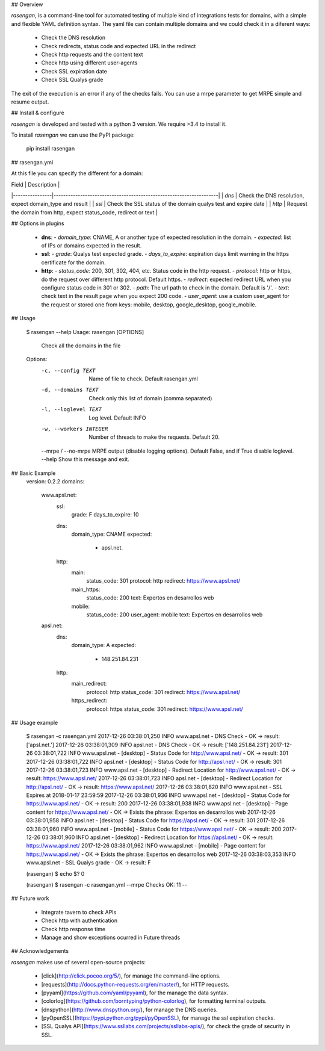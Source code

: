 ## Overview

`rasengan`, is a command-line tool for automated testing of multiple kind of integrations tests for domains, with 
a simple and flexible YAML definition syntax.
The yaml file can contain multiple domains and we could check it in a diferent ways:
  - Check the DNS resolution
  - Check redirects, status code and expected URL in the redirect
  - Check http requests and the content text
  - Check http using different user-agents
  - Check SSL expiration date
  - Check SSL Qualys grade

The exit of the execution is an error if any of the checks fails.
You can use a mrpe parameter to get MRPE simple and resume output.  


## Install & configure

`rasengan` is developed and tested with a python 3 version. We require >3.4 to install it.

To install `rasengan` we can use the PyPI package:

    pip install rasengan


## rasengan.yml

At this file you can specify the different for a domain:

| Field          | Description                                                        |
|----------------|--------------------------------------------------------------------|
| `dns`          | Check the DNS resolution, expect domain_type and result            |
| `ssl`          | Check the SSL status of the domain qualys test and expire date     |
| `http`         | Request the domain from http, expect status_code, redirect or text |


## Options in plugins

  * **dns**:
    - *domain_type*: CNAME, A or another type of expected resolution in the domain.
    - *expected*: list of IPs or domains expected in the result.
  * **ssl**:
    - *grade*: Qualys test expected grade.
    - *days_to_expire*: expiration days limit warning in the https certificate for the domain. 
  * **http**: 
    - *status_code*: 200, 301, 302, 404, etc. Status code in the http request.
    - *protocol*: http or https, do the request over different http protocol. Default https.
    - *redirect*: expected redirect URL when you configure status code in 301 or 302. 
    - *path*: The url path to check in the domain. Default is '/'. 
    - *text*: check text in the result page when you expect 200 code.
    - *user_agent*: use a custom user_agent for the request or stored one from keys: mobile, desktop, google_desktop, google_mobile.


## Usage

    $ rasengan --help
    Usage: rasengan [OPTIONS]

      Check all the domains in the file

    Options:
      -c, --config TEXT      Name of file to check. Default rasengan.yml
      -d, --domains TEXT     Check only this list of domain (comma separated)
      -l, --loglevel TEXT    Log level. Default INFO
      -w, --workers INTEGER  Number of threads to make the requests. Default 20.
      --mrpe / --no-mrpe     MRPE output (disable logging options). Default False, and if True disable loglevel.
      --help                 Show this message and exit.


## Basic Example
    version: 0.2.2
    domains:
      www.apsl.net:
        ssl:
          grade: F
          days_to_expire: 10
        dns:
          domain_type: CNAME
          expected: 
            - apsl.net.
        http:
          main: 
            status_code: 301
            protocol: http
            redirect: https://www.apsl.net/
          main_https:
            status_code: 200
            text: Expertos en desarrollos web
          mobile:
            status_code: 200
            user_agent: mobile
            text: Expertos en desarrollos web           
      apsl.net:
        dns:
          domain_type: A
          expected: 
            - 148.251.84.231
        http:
          main_redirect:        
            protocol: http
            status_code: 301
            redirect: https://www.apsl.net/
          https_redirect:
            protocol: https
            status_code: 301
            redirect: https://www.apsl.net/


## Usage example

    $ rasengan -c rasengan.yml 
    2017-12-26 03:38:01,250 INFO     www.apsl.net - DNS Check - OK -> result: ['apsl.net.']
    2017-12-26 03:38:01,309 INFO     apsl.net - DNS Check - OK -> result: ['148.251.84.231']
    2017-12-26 03:38:01,722 INFO     www.apsl.net - [desktop] - Status Code for http://www.apsl.net/ - OK -> result: 301
    2017-12-26 03:38:01,722 INFO     apsl.net - [desktop] - Status Code for http://apsl.net/ - OK -> result: 301
    2017-12-26 03:38:01,723 INFO     www.apsl.net - [desktop] - Redirect Location for http://www.apsl.net/ - OK -> result: https://www.apsl.net/                                
    2017-12-26 03:38:01,723 INFO     apsl.net - [desktop] - Redirect Location for http://apsl.net/ - OK -> result: https://www.apsl.net/
    2017-12-26 03:38:01,820 INFO     www.apsl.net - SSL Expires at 2018-01-17 23:59:59
    2017-12-26 03:38:01,936 INFO     www.apsl.net - [desktop] - Status Code for https://www.apsl.net/ - OK -> result: 200
    2017-12-26 03:38:01,938 INFO     www.apsl.net - [desktop] - Page content for https://www.apsl.net/ - OK -> Exists the phrase: Expertos en desarrollos web
    2017-12-26 03:38:01,958 INFO     apsl.net - [desktop] - Status Code for https://apsl.net/ - OK -> result: 301
    2017-12-26 03:38:01,960 INFO     www.apsl.net - [mobile] - Status Code for https://www.apsl.net/ - OK -> result: 200
    2017-12-26 03:38:01,960 INFO     apsl.net - [desktop] - Redirect Location for https://apsl.net/ - OK -> result: https://www.apsl.net/
    2017-12-26 03:38:01,962 INFO     www.apsl.net - [mobile] - Page content for https://www.apsl.net/ - OK -> Exists the phrase: Expertos en desarrollos web
    2017-12-26 03:38:03,353 INFO     www.apsl.net - SSL Qualys grade - OK -> result: F

    (rasengan) $ echo $?
    0

    (rasengan) $ rasengan -c rasengan.yml --mrpe
    Checks OK: 11 -- 


## Future work

    - Integrate tavern to check APIs
    - Check http with authentication
    - Check http response time
    - Manage and show exceptions ocurred in Future threads

## Acknowledgements

`rasengan` makes use of several open-source projects:

  - [click](http://click.pocoo.org/5/), for manage the command-line options.
  - [requests](http://docs.python-requests.org/en/master/), for HTTP requests.
  - [pyyaml](https://github.com/yaml/pyyaml), for the manage the data syntax.
  - [colorlog](https://github.com/borntyping/python-colorlog), for formatting terminal outputs.
  - [dnspython](http://www.dnspython.org/), for manage the DNS queries.
  - [pyOpenSSL](https://pypi.python.org/pypi/pyOpenSSL), for manage the ssl expiration checks.
  - [SSL Qualys API](https://www.ssllabs.com/projects/ssllabs-apis/), for check the grade of security in SSL.

